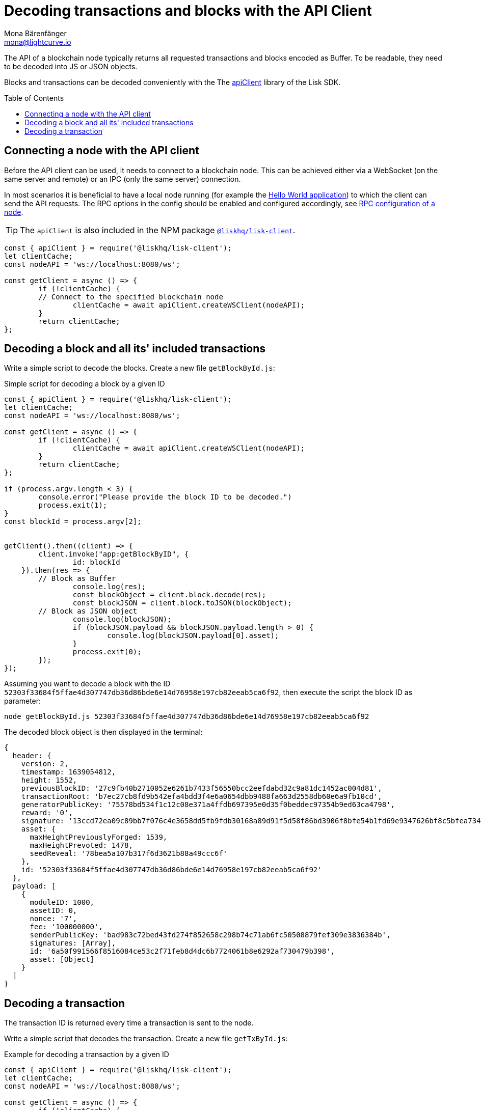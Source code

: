 = Decoding transactions and blocks with the API Client
Mona Bärenfänger <mona@lightcurve.io>
// Settings
:toc: preamble
:imagesdir: ../../../assets/images
:idprefix:
:idseparator: -
:experimental:
// URLs
:url_example_helloapp: https://github.com/LiskHQ/lisk-sdk-examples/tree/development/guides/04-plugin/hello_app
// Project URLS
:url_references_client: references/lisk-elements/client.adoc
:url_references_apiclient: references/lisk-elements/api-client.adoc
:url_guides_config: guides/app-development/configuration.adoc#rpc

The API of a blockchain node typically returns all requested transactions and blocks encoded as Buffer.
To be readable, they need to be decoded into JS or JSON objects.

Blocks and transactions can be decoded conveniently with the The xref:{url_references_apiclient}[apiClient] library of the Lisk SDK.

== Connecting a node with the API client

Before the API client can be used, it needs to connect to a blockchain node. This can be achieved either via a WebSocket (on the same server and remote) or an IPC (only the same server) connection.

In most scenarios it is beneficial to have a local node running (for example the {url_example_helloapp}[Hello World application^]) to which the client can send the API requests. The RPC options in the config should be enabled and configured accordingly, see xref:{url_guides_config}[RPC configuration of a node].

TIP: The `apiClient` is also included in the NPM package xref:{url_references_client}[`@liskhq/lisk-client`].

[source,js]
----
const { apiClient } = require('@liskhq/lisk-client');
let clientCache;
const nodeAPI = 'ws://localhost:8080/ws';

const getClient = async () => {
	if (!clientCache) {
        // Connect to the specified blockchain node
		clientCache = await apiClient.createWSClient(nodeAPI);
	}
	return clientCache;
};
----

== Decoding a block and all its' included transactions

Write a simple script to decode the blocks.
Create a new file `getBlockById.js`:

.Simple script for decoding a block by a given ID
[source,js]
----
const { apiClient } = require('@liskhq/lisk-client');
let clientCache;
const nodeAPI = 'ws://localhost:8080/ws';

const getClient = async () => {
	if (!clientCache) {
		clientCache = await apiClient.createWSClient(nodeAPI);
	}
	return clientCache;
};

if (process.argv.length < 3) {
	console.error("Please provide the block ID to be decoded.")
	process.exit(1);
}
const blockId = process.argv[2];


getClient().then((client) => {
	client.invoke("app:getBlockByID", {
		id: blockId
    }).then(res => {
        // Block as Buffer
		console.log(res);
		const blockObject = client.block.decode(res);
		const blockJSON = client.block.toJSON(blockObject);
        // Block as JSON object
		console.log(blockJSON);
		if (blockJSON.payload && blockJSON.payload.length > 0) {
			console.log(blockJSON.payload[0].asset);
		}
		process.exit(0);
	});
});
----

Assuming you want to decode a block with the ID `52303f33684f5ffae4d307747db36d86bde6e14d76958e197cb82eeab5ca6f92`, then execute the script the block ID as parameter:

[source,bash]
----
node getBlockById.js 52303f33684f5ffae4d307747db36d86bde6e14d76958e197cb82eeab5ca6f92
----

The decoded block object is then displayed in the terminal:

[source,js]
----
{
  header: {
    version: 2,
    timestamp: 1639054812,
    height: 1552,
    previousBlockID: '27c9fb40b2710052e6261b7433f56550bcc2eefdabd32c9a81dc1452ac004d81',
    transactionRoot: 'b7ec27cb8fd9b542efa4bdd3f4e6a0654dbb9488fa663d2558db60e6a9fb10cd',
    generatorPublicKey: '75578bd534f1c12c08e371a4ffdb697395e0d35f0beddec97354b9ed63ca4798',
    reward: '0',
    signature: '13ccd72ea09c89bb7f076c4e3658dd5fb9fdb30168a89d91f5d58f86bd3906f8bfe54b1fd69e9347626bf8c5bfea7345be477323fe3c12a2f3809d46d7dbb908',
    asset: {
      maxHeightPreviouslyForged: 1539,
      maxHeightPrevoted: 1478,
      seedReveal: '78bea5a107b317f6d3621b88a49ccc6f'
    },
    id: '52303f33684f5ffae4d307747db36d86bde6e14d76958e197cb82eeab5ca6f92'
  },
  payload: [
    {
      moduleID: 1000,
      assetID: 0,
      nonce: '7',
      fee: '100000000',
      senderPublicKey: 'bad983c72bed43fd274f852658c298b74c71ab6fc50508879fef309e3836384b',
      signatures: [Array],
      id: '6a50f991566f8516084ce53c2f71feb8d4dc6b7724061b8e6292af730479b398',
      asset: [Object]
    }
  ]
}
----

== Decoding a transaction

The transaction ID is returned every time a transaction is sent to the node.

Write a simple script that decodes the transaction.
Create a new file `getTxById.js`:

.Example for decoding a transaction by a given ID
[source,js]
----
const { apiClient } = require('@liskhq/lisk-client');
let clientCache;
const nodeAPI = 'ws://localhost:8080/ws';

const getClient = async () => {
	if (!clientCache) {
		clientCache = await apiClient.createWSClient(nodeAPI);
	}
	return clientCache;
};

if (process.argv.length < 3) {
	console.error("Please provide the transaction ID to be decoded.")
	process.exit(1);
}
const txId = process.argv[2];

getClient().then((client) => {
	client.invoke("app:getTransactionByID", {
		id: txId
	}).then(res => {
        // Transaction as Buffer
		console.log(res);
		const txObject = client.transaction.decode(res);
		const txJSON = client.transaction.toJSON(txObject);
        // Transaction as JSON object
		console.log(txJSON);
		process.exit(0);
	});
});
----

Assuming you want to decode a transaction with the ID `130227fa63ac60edbbacb6dae709cf9304ab0181ef7ea28105764f6240d012f2`, then execute the script the transaction ID as parameter:

[source,bash]
----
node getTxById.js 130227fa63ac60edbbacb6dae709cf9304ab0181ef7ea28105764f6240d012f2
----

The decoded transaction object is then returned to the terminal:

[source,js]
----
{
  moduleID: 1000,
  assetID: 0,
  nonce: '6',
  fee: '100000000',
  senderPublicKey: 'bad983c72bed43fd274f852658c298b74c71ab6fc50508879fef309e3836384b',
  signatures: [
    '26c7248a01e1ff604d93280b520b13d7814dffb4ae3f28ca66d30f6dcad7de891c22e68ff2b53bc9186ce807d12e96f5319673a9866dd6f5828908fb33c86409'
  ],
  asset: { helloString: 'hurrsa' },
  id: '130227fa63ac60edbbacb6dae709cf9304ab0181ef7ea28105764f6240d012f2'
}
----